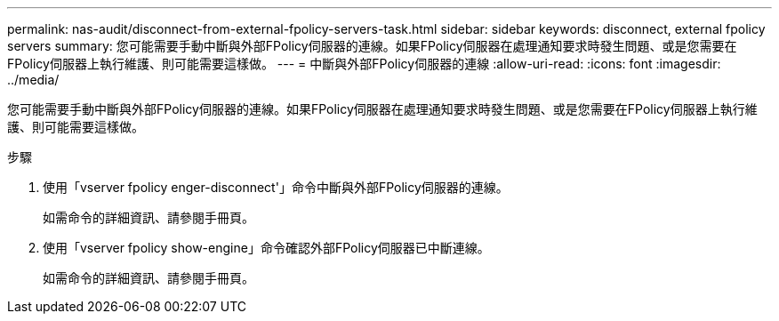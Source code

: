 ---
permalink: nas-audit/disconnect-from-external-fpolicy-servers-task.html 
sidebar: sidebar 
keywords: disconnect, external fpolicy servers 
summary: 您可能需要手動中斷與外部FPolicy伺服器的連線。如果FPolicy伺服器在處理通知要求時發生問題、或是您需要在FPolicy伺服器上執行維護、則可能需要這樣做。 
---
= 中斷與外部FPolicy伺服器的連線
:allow-uri-read: 
:icons: font
:imagesdir: ../media/


[role="lead"]
您可能需要手動中斷與外部FPolicy伺服器的連線。如果FPolicy伺服器在處理通知要求時發生問題、或是您需要在FPolicy伺服器上執行維護、則可能需要這樣做。

.步驟
. 使用「vserver fpolicy enger-disconnect'」命令中斷與外部FPolicy伺服器的連線。
+
如需命令的詳細資訊、請參閱手冊頁。

. 使用「vserver fpolicy show-engine」命令確認外部FPolicy伺服器已中斷連線。
+
如需命令的詳細資訊、請參閱手冊頁。


